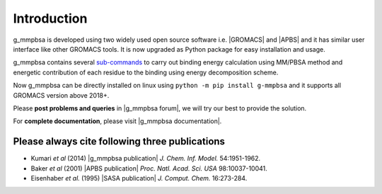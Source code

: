 
.. |GROMACS| raw:: html

   <a href="http://www.gromacs.org/" target="_blank">GROMACS</a>

.. |APBS| raw:: html
   
   <a href="http://www.poissonboltzmann.org/" target="_blank">APBS</a>

.. |g_mmpbsa publication| raw:: html

   <a href="http://pubs.acs.org/doi/abs/10.1021/ci500020m" target="_blank">g_mmpbsa - A GROMACS tool for high-throughput MM-PBSA calculations</a>

.. |APBS publication| raw:: html
   
   <a href="http://www.pnas.org/content/98/18/10037.abstract" target="_blank">Electrostatics of nanosystems: Application to microtubules and the ribosome</a>

.. |SASA publication| raw:: html
   
   <a href="http://onlinelibrary.wiley.com/doi/10.1002/jcc.540160303/abstract" target="_blank">The double cubic lattice method: Efficient approaches to numerical integration of surface area and volume and to dot surface contouring of molecular assemblies</a>

.. |g_mmpbsa forum| raw:: html

   <a href="https://groups.google.com/d/forum/g_mmpbsa" target="_blank">g_mmpbsa forum</a>

.. |g_mmpbsa documentation| raw:: html

   <a href="https://g-mmpbsa.readthedocs.io/" target="_blank">g_mmpbsa homepage</a>

Introduction
=============

g_mmpbsa is developed using two widely used open source software i.e. |GROMACS| and |APBS| and it has similar user interface like other GROMACS tools.
It is now upgraded as Python package for easy installation and usage.

g_mmpbsa contains several `sub-commands <https://g-mmpbsa.readthedocs.io/en/latest/commands/index.html>`_ to carry out binding energy calculation using MM/PBSA method and
energetic contribution of each residue to the binding using energy decomposition scheme.

Now g_mmpbsa can be directly installed on linux using ``python -m pip install g-mmpbsa`` and it supports all GROMACS version above 2018+.

Please **post problems and queries** in |g_mmpbsa forum|, we will try our best to provide the solution.

For **complete documentation**, please visit |g_mmpbsa documentation|.


Please always cite following three publications
------------------------------------------------

* Kumari *et al* (2014) |g_mmpbsa publication| *J. Chem. Inf. Model.* 54:1951-1962.

* Baker *et al* (2001) |APBS publication| *Proc. Natl. Acad. Sci. USA*  98:10037-10041.

* Eisenhaber *et al.* (1995) |SASA publication| *J. Comput. Chem.* 16:273-284.
